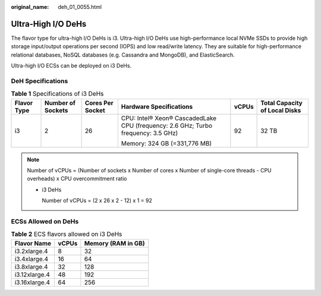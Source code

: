 :original_name: deh_01_0055.html

.. _deh_01_0055:

Ultra-High I/O DeHs
===================

The flavor type for ultra-high I/O DeHs is i3. Ultra-high I/O DeHs use high-performance local NVMe SSDs to provide high storage input/output operations per second (IOPS) and low read/write latency. They are suitable for high-performance relational databases, NoSQL databases (e.g. Cassandra and MongoDB), and ElasticSearch.

Ultra-high I/O ECSs can be deployed on i3 DeHs.

DeH Specifications
------------------

.. table:: **Table 1** Specifications of i3 DeHs

   +-------------+-------------------+------------------+-----------------------------------------------------------------------------------+-----------+-------------------------------+
   | Flavor Type | Number of Sockets | Cores Per Socket | Hardware Specifications                                                           | vCPUs     | Total Capacity of Local Disks |
   +=============+===================+==================+===================================================================================+===========+===============================+
   | i3          | 2                 | 26               | CPU: Intel® Xeon® CascadedLake CPU (frequency: 2.6 GHz; Turbo frequency: 3.5 GHz) | 92        | 32 TB                         |
   |             |                   |                  |                                                                                   |           |                               |
   |             |                   |                  | Memory: 324 GB (=331,776 MB)                                                      |           |                               |
   +-------------+-------------------+------------------+-----------------------------------------------------------------------------------+-----------+-------------------------------+

.. note::

   Number of vCPUs = (Number of sockets x Number of cores x Number of single-core threads - CPU overheads) x CPU overcommitment ratio

   -  i3 DeHs

      Number of vCPUs = (2 x 26 x 2 - 12) x 1 = 92

ECSs Allowed on DeHs
--------------------

.. table:: **Table 2** ECS flavors allowed on i3 DeHs

   ============= ===== ==================
   Flavor Name   vCPUs Memory (RAM in GB)
   ============= ===== ==================
   i3.2xlarge.4  8     32
   i3.4xlarge.4  16    64
   i3.8xlarge.4  32    128
   i3.12xlarge.4 48    192
   i3.16xlarge.4 64    256
   ============= ===== ==================

